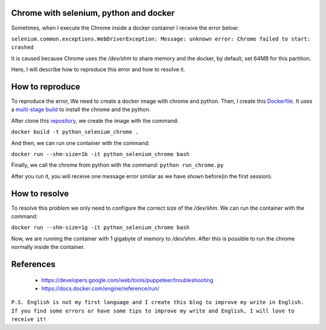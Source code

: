 Chrome with selenium, python and docker
=======================================

Sometimes, when I execute the Chrome inside a docker container I receive the error below:

``selenium.common.exceptions.WebDriverException: Message: unknown error: Chrome failed to start: crashed``

It is caused because Chrome uses the `/dev/shm` to share memory and the docker, by default, set 64MB for this partition.

Here, I will describe how to reproduce this error and how to resolve it.

How to reproduce
================

To reproduce the error, We need to create a docker image with chrome and python. Then, I create this `Dockerfile`_.
It uses a `multi-stage build`_ to install the chrome and the python.

After clone this `repository`_, we create the image with the command:

``docker build -t python_selenium_chrome .``

And then, we can run one container with the command:

``docker run --shm-size=1b -it python_selenium_chrome bash``

Finally, we call the chrome from python with the command:
``python run_chrome.py``

After you run it, you will receive one message error similar as we have shown before(in the first session).

How to resolve
==============
To resolve this problem we only need to configure the correct size of the `/dev/shm`. We can run the container with the command:

``docker run --shm-size=1g -it python_selenium_chrome bash``

Now, we are running the container with 1 gigabyte of memory to `/dev/shm`. After this is possible to run the chrome normally inside the container.

References
==========
 - https://developers.google.com/web/tools/puppeteer/troubleshooting
 - https://docs.docker.com/engine/reference/run/


``P.S. English is not my first language and I create this blog to improve my write in English. If you find some errors or have some tips to improve my write and English, I will love to receive it!``

.. _Dockerfile: https://github.com/joaojunior/python_selenium_chrome_docker/blob/master/Dockerfile
.. _multi-stage build: https://docs.docker.com/develop/develop-images/multistage-build/
.. _repository: https://github.com/joaojunior/python_selenium_chrome_docker

.. author:: default
.. categories:: none
.. tags:: Python, Selenium, Chrome, Docker, Crashed, WebDriverException
.. comments::
